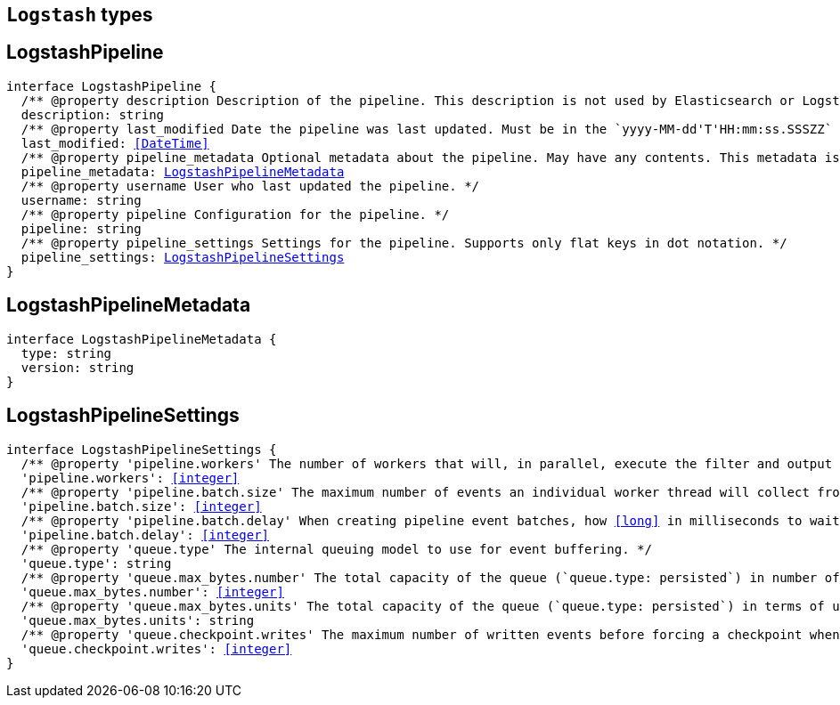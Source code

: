 [[reference-shared-types-logstash-types]]

== `Logstash` types

////////
===========================================================================================================================
||                                                                                                                       ||
||                                                                                                                       ||
||                                                                                                                       ||
||        ██████╗ ███████╗ █████╗ ██████╗ ███╗   ███╗███████╗                                                            ||
||        ██╔══██╗██╔════╝██╔══██╗██╔══██╗████╗ ████║██╔════╝                                                            ||
||        ██████╔╝█████╗  ███████║██║  ██║██╔████╔██║█████╗                                                              ||
||        ██╔══██╗██╔══╝  ██╔══██║██║  ██║██║╚██╔╝██║██╔══╝                                                              ||
||        ██║  ██║███████╗██║  ██║██████╔╝██║ ╚═╝ ██║███████╗                                                            ||
||        ╚═╝  ╚═╝╚══════╝╚═╝  ╚═╝╚═════╝ ╚═╝     ╚═╝╚══════╝                                                            ||
||                                                                                                                       ||
||                                                                                                                       ||
||    This file is autogenerated, DO NOT send pull requests that changes this file directly.                             ||
||    You should update the script that does the generation, which can be found in:                                      ||
||    https://github.com/elastic/elastic-client-generator-js                                                             ||
||                                                                                                                       ||
||    You can run the script with the following command:                                                                 ||
||       npm run elasticsearch -- --version <version>                                                                    ||
||                                                                                                                       ||
||                                                                                                                       ||
||                                                                                                                       ||
===========================================================================================================================
////////
++++
<style>
.lang-ts a.xref {
  text-decoration: underline !important;
}
</style>
++++


[discrete]
[[LogstashPipeline]]
== LogstashPipeline

[source,ts,subs=+macros]
----
interface LogstashPipeline {
  pass:[/**] @property description Description of the pipeline. This description is not used by Elasticsearch or Logstash. */
  description: string
  pass:[/**] @property last_modified Date the pipeline was last updated. Must be in the `yyyy-MM-dd'T'HH:mm:ss.SSSZZ` strict_date_time format. */
  last_modified: <<DateTime>>
  pass:[/**] @property pipeline_metadata Optional metadata about the pipeline. May have any contents. This metadata is not generated or used by Elasticsearch or Logstash. */
  pipeline_metadata: <<LogstashPipelineMetadata>>
  pass:[/**] @property username User who last updated the pipeline. */
  username: string
  pass:[/**] @property pipeline Configuration for the pipeline. */
  pipeline: string
  pass:[/**] @property pipeline_settings Settings for the pipeline. Supports only flat keys in dot notation. */
  pipeline_settings: <<LogstashPipelineSettings>>
}
----

[discrete]
[[LogstashPipelineMetadata]]
== LogstashPipelineMetadata

[source,ts,subs=+macros]
----
interface LogstashPipelineMetadata {
  type: string
  version: string
}
----

[discrete]
[[LogstashPipelineSettings]]
== LogstashPipelineSettings

[source,ts,subs=+macros]
----
interface LogstashPipelineSettings {
  pass:[/**] @property 'pipeline.workers' The number of workers that will, in parallel, execute the filter and output stages of the pipeline. */
  'pipeline.workers': <<integer>>
  pass:[/**] @property 'pipeline.batch.size' The maximum number of events an individual worker thread will collect from inputs before attempting to execute its filters and outputs. */
  'pipeline.batch.size': <<integer>>
  pass:[/**] @property 'pipeline.batch.delay' When creating pipeline event batches, how <<long>> in milliseconds to wait for each event before dispatching an undersized batch to pipeline workers. */
  'pipeline.batch.delay': <<integer>>
  pass:[/**] @property 'queue.type' The internal queuing model to use for event buffering. */
  'queue.type': string
  pass:[/**] @property 'queue.max_bytes.number' The total capacity of the queue (`queue.type: persisted`) in number of bytes. */
  'queue.max_bytes.number': <<integer>>
  pass:[/**] @property 'queue.max_bytes.units' The total capacity of the queue (`queue.type: persisted`) in terms of units of bytes. */
  'queue.max_bytes.units': string
  pass:[/**] @property 'queue.checkpoint.writes' The maximum number of written events before forcing a checkpoint when persistent queues are enabled (`queue.type: persisted`). */
  'queue.checkpoint.writes': <<integer>>
}
----

